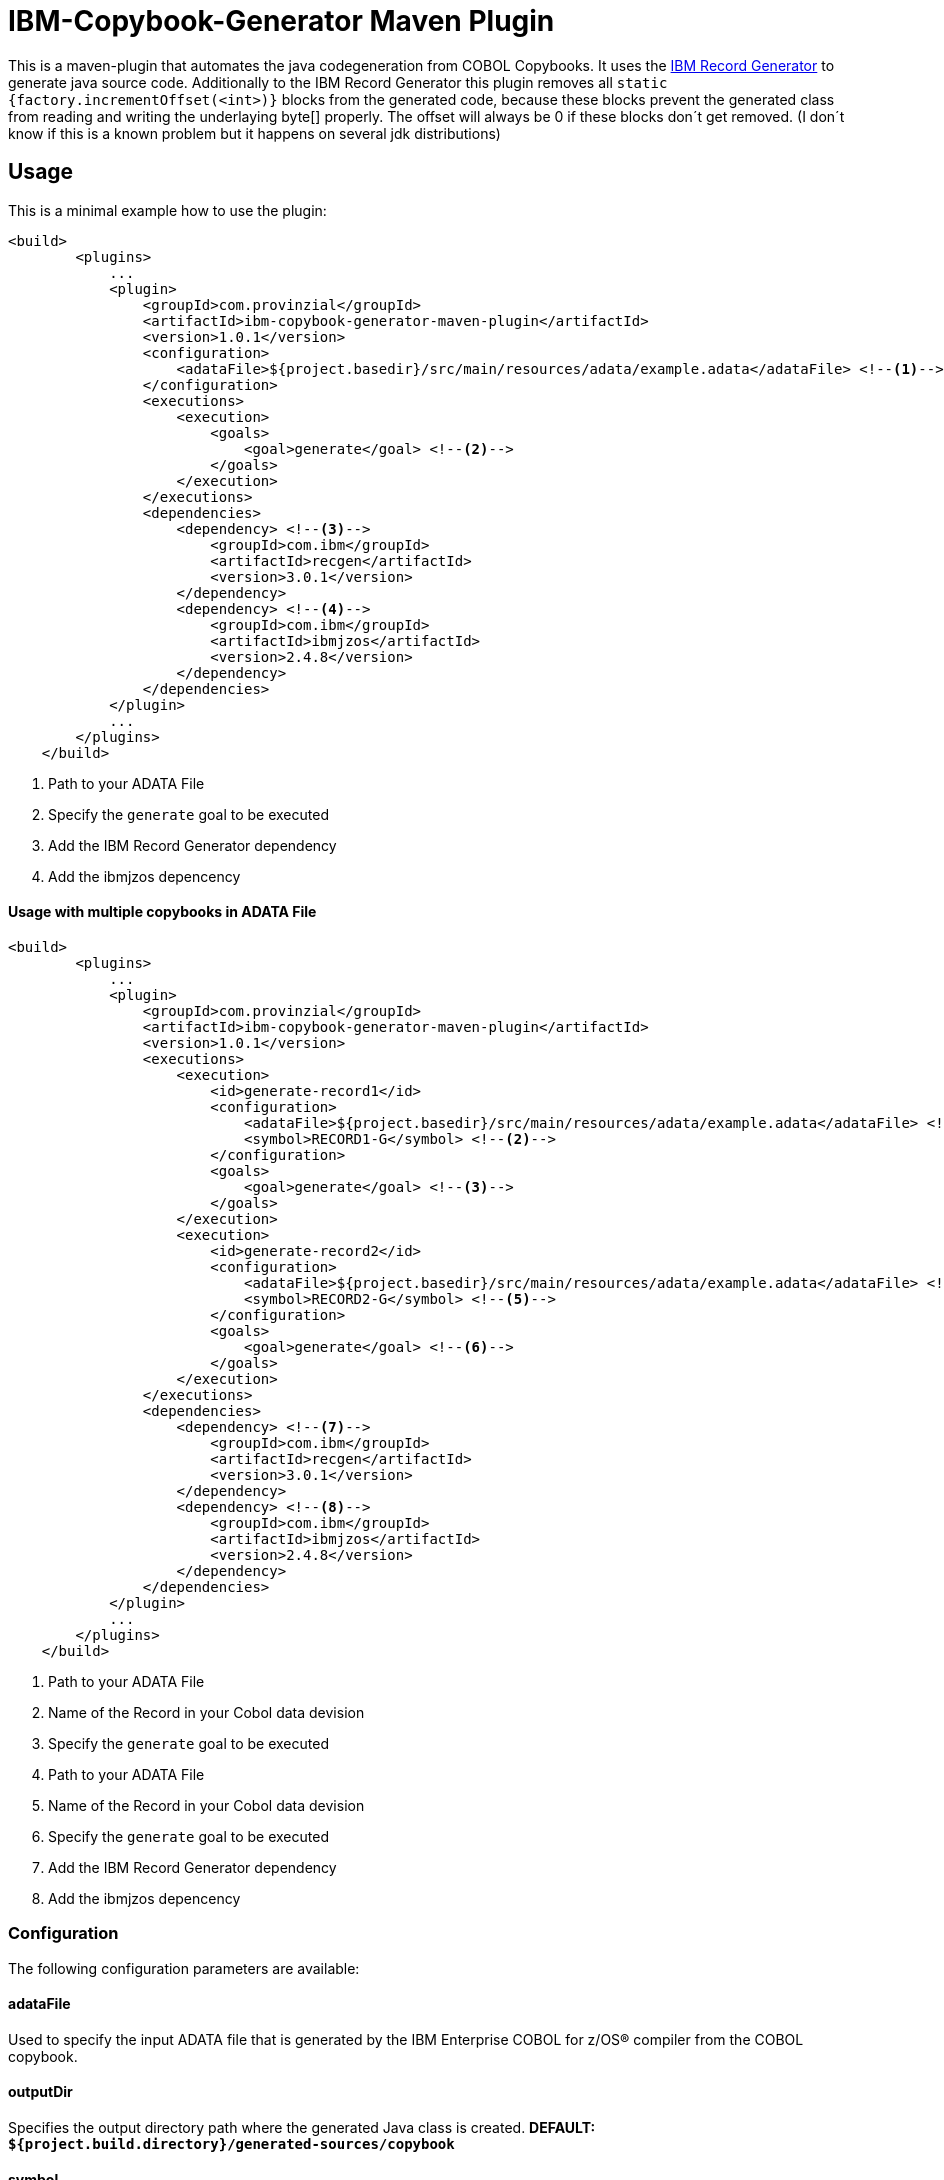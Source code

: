 = IBM-Copybook-Generator Maven Plugin

This is a maven-plugin that automates the java codegeneration from COBOL Copybooks.
It uses the https://www.ibm.com/support/knowledgecenter/SSMQ4D_3.0.0/documentation/welcome.html[IBM Record Generator] to generate java source code.
Additionally to the IBM Record Generator this plugin removes all `static {factory.incrementOffset(<int>)}` blocks from the generated code,
because these blocks prevent the generated class from reading and writing the underlaying byte[] properly. The offset will always be 0
if these blocks don´t get removed. (I don´t know if this is a known problem but it happens on several jdk distributions)

== Usage
This is a minimal example how to use the plugin:

[source,xml]
----
<build>
        <plugins>
            ...
            <plugin>
                <groupId>com.provinzial</groupId>
                <artifactId>ibm-copybook-generator-maven-plugin</artifactId>
                <version>1.0.1</version>
                <configuration>
                    <adataFile>${project.basedir}/src/main/resources/adata/example.adata</adataFile> <!--1-->
                </configuration>
                <executions>
                    <execution>
                        <goals>
                            <goal>generate</goal> <!--2-->
                        </goals>
                    </execution>
                </executions>
                <dependencies>
                    <dependency> <!--3-->
                        <groupId>com.ibm</groupId>
                        <artifactId>recgen</artifactId>
                        <version>3.0.1</version>
                    </dependency>
                    <dependency> <!--4-->
                        <groupId>com.ibm</groupId>
                        <artifactId>ibmjzos</artifactId>
                        <version>2.4.8</version>
                    </dependency>
                </dependencies>
            </plugin>
            ...
        </plugins>
    </build>
----
<1> Path to your ADATA File
<2> Specify the `generate` goal to be executed
<3> Add the IBM Record Generator dependency
<4> Add the ibmjzos depencency

==== Usage with multiple copybooks in ADATA File
[source,xml]
----
<build>
        <plugins>
            ...
            <plugin>
                <groupId>com.provinzial</groupId>
                <artifactId>ibm-copybook-generator-maven-plugin</artifactId>
                <version>1.0.1</version>
                <executions>
                    <execution>
                        <id>generate-record1</id>
                        <configuration>
                            <adataFile>${project.basedir}/src/main/resources/adata/example.adata</adataFile> <!--1-->
                            <symbol>RECORD1-G</symbol> <!--2-->
                        </configuration>
                        <goals>
                            <goal>generate</goal> <!--3-->
                        </goals>
                    </execution>
                    <execution>
                        <id>generate-record2</id>
                        <configuration>
                            <adataFile>${project.basedir}/src/main/resources/adata/example.adata</adataFile> <!--4-->
                            <symbol>RECORD2-G</symbol> <!--5-->
                        </configuration>
                        <goals>
                            <goal>generate</goal> <!--6-->
                        </goals>
                    </execution>
                </executions>
                <dependencies>
                    <dependency> <!--7-->
                        <groupId>com.ibm</groupId>
                        <artifactId>recgen</artifactId>
                        <version>3.0.1</version>
                    </dependency>
                    <dependency> <!--8-->
                        <groupId>com.ibm</groupId>
                        <artifactId>ibmjzos</artifactId>
                        <version>2.4.8</version>
                    </dependency>
                </dependencies>
            </plugin>
            ...
        </plugins>
    </build>
----
<1> Path to your ADATA File
<2> Name of the Record in your Cobol data devision
<3> Specify the `generate` goal to be executed
<4> Path to your ADATA File
<5> Name of the Record in your Cobol data devision
<6> Specify the `generate` goal to be executed
<7> Add the IBM Record Generator dependency
<8> Add the ibmjzos depencency

=== Configuration

The following configuration parameters are available:

==== adataFile
Used to specify the input ADATA file that is generated by the IBM Enterprise COBOL for z/OS® compiler from the COBOL copybook.

==== outputDir
Specifies the output directory path where the generated Java class is created.
*DEFAULT: `${project.build.directory}/generated-sources/copybook`*

==== symbol
Used to specify the name of the first COBOL level 01 that is selected for generation. If not specified, the default is the first level 01 name found.

==== packageName
Used to specify the Java package name that is used in the generated output source.

==== className
Used to specify the Java class name for the generated output source.

==== generateSetters
Used to toggle setter generation.
*DEFAULT: true*

==== generateCache
Used to toggle generation of instance variables and code to cache the value of fields.
*DEFAULT: true*

==== useBufferOffset
Used to toggle generate code that allows the Java record to be mapped to a non-zero offset in a byte array.
*DEFAULT: false*

==== stringTrim
Used to toggle enerate code that trims spaces from the end of String fields as they are accessed.
*DEFAULT: false*

==== stringEncoding
Set to an alternative single-byte EBCDIC code page that is used for String fields.
*DEFAULT: IBM-1047*

==== preInitialize
Used to toggle generate code in the setInitalValues() method to initialize fields with a fixed location and length that are not arrays to blanks or zero.
*DEFAULT: false*

==== generateAccessorJavadoc
Used to toggle Javadoc comments to be generated for field getter and setter methods.
*DEFAULT: false*

==== generateProtectedFields
Used to toggle static field variables to be generated with public access, rather than protected access. This is useful for dynamic modification of field behavior or testing.
*DEFAULT: true*

==== ignoreOccurs1
Used to toggle  ignore OCCURS 1 clauses so that indexed accessors are not generated for these degenerate cases.
*DEFAULT: false*

==== nameGenerator
Specifies the namegenerator to use.
*DAFAULT: com.ibm.recordgen.cobol.JavaNameGenerator*

==== removeIncrementOffset
Used to toggle removale of factory.incrementOffset blocks from generated java class.
*DEFAULT: true*

== Legal notices

This projects uses the IBM Record Generator(https://www-03.ibm.com/software/sla/sladb.nsf/displaylis/55BDAE99E0C871AB852581A900530B08?OpenDocument[license information]) and IBM SDK for z/OS Java Technology Edition(https://www-03.ibm.com/software/sla/sladb.nsf/displaylis/964ADEB74C43D43F852581DA0069E3C6?OpenDocument[license information]) which are Property of IBM Corporation.
To use this Plugin you need a proper Licence for the IBM Record Generator and IBM SDK for z/OS Java Technology Edition.
Because of this the dependencies for recgen and ibmjzos are not distributed with this plugin and you need to provide this dependencies by yourself.

Everything else is under MIT Licence.
